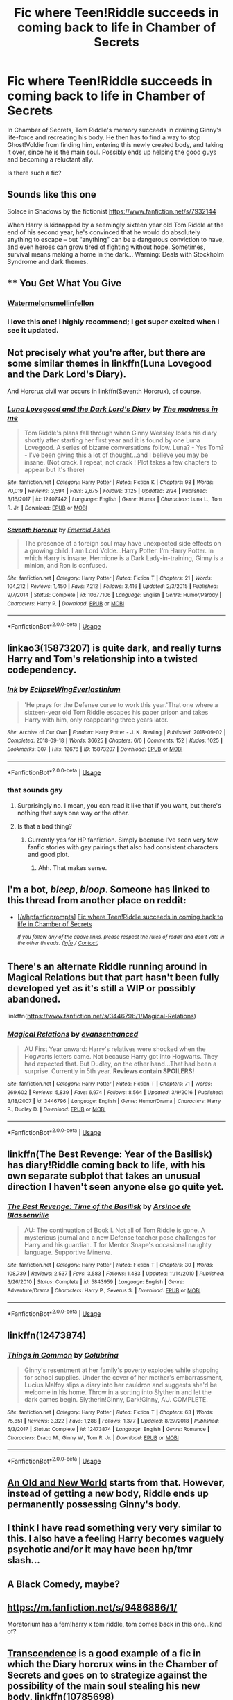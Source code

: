 #+TITLE: Fic where Teen!Riddle succeeds in coming back to life in Chamber of Secrets

* Fic where Teen!Riddle succeeds in coming back to life in Chamber of Secrets
:PROPERTIES:
:Author: KasukeSadiki
:Score: 70
:DateUnix: 1555051370.0
:DateShort: 2019-Apr-12
:FlairText: Request
:END:
In Chamber of Secrets, Tom Riddle's memory succeeds in draining Ginny's life-force and recreating his body. He then has to find a way to stop Ghost!Voldie from finding him, entering this newly created body, and taking it over, since he is the main soul. Possibly ends up helping the good guys and becoming a reluctant ally.

Is there such a fic?


** Sounds like this one

Solace in Shadows by the fictionist [[https://www.fanfiction.net/s/7932144]]

When Harry is kidnapped by a seemingly sixteen year old Tom Riddle at the end of his second year, he's convinced that he would do absolutely anything to escape -- but “anything” can be a dangerous conviction to have, and even heroes can grow tired of fighting without hope. Sometimes, survival means making a home in the dark... Warning: Deals with Stockholm Syndrome and dark themes.
:PROPERTIES:
:Author: HungryLumaLuvsCats
:Score: 8
:DateUnix: 1555059835.0
:DateShort: 2019-Apr-12
:END:


** ** You Get What You Give
   :PROPERTIES:
   :CUSTOM_ID: you-get-what-you-give
   :END:
*** [[https://archiveofourown.org/users/Watermelonsmellinfellon/pseuds/Watermelonsmellinfellon][Watermelonsmellinfellon]]
    :PROPERTIES:
    :CUSTOM_ID: watermelonsmellinfellon
    :END:
:PROPERTIES:
:Author: -Just-Keep-Swimming-
:Score: 6
:DateUnix: 1555067193.0
:DateShort: 2019-Apr-12
:END:

*** I love this one! I highly recommend; I get super excited when I see it updated.
:PROPERTIES:
:Author: moon53goddess
:Score: 2
:DateUnix: 1555081323.0
:DateShort: 2019-Apr-12
:END:


** Not precisely what you're after, but there are some similar themes in linkffn(Luna Lovegood and the Dark Lord's Diary).

And Horcrux civil war occurs in linkffn(Seventh Horcrux), of course.
:PROPERTIES:
:Author: thrawnca
:Score: 16
:DateUnix: 1555061322.0
:DateShort: 2019-Apr-12
:END:

*** [[https://www.fanfiction.net/s/12407442/1/][*/Luna Lovegood and the Dark Lord's Diary/*]] by [[https://www.fanfiction.net/u/6415261/The-madness-in-me][/The madness in me/]]

#+begin_quote
  Tom Riddle's plans fall through when Ginny Weasley loses his diary shortly after starting her first year and it is found by one Luna Lovegood. A series of bizarre conversations follow. Luna? - Yes Tom? - I've been giving this a lot of thought...and I believe you may be insane. (Not crack. I repeat, not crack ! Plot takes a few chapters to appear but it's there)
#+end_quote

^{/Site/:} ^{fanfiction.net} ^{*|*} ^{/Category/:} ^{Harry} ^{Potter} ^{*|*} ^{/Rated/:} ^{Fiction} ^{K} ^{*|*} ^{/Chapters/:} ^{98} ^{*|*} ^{/Words/:} ^{70,019} ^{*|*} ^{/Reviews/:} ^{3,594} ^{*|*} ^{/Favs/:} ^{2,675} ^{*|*} ^{/Follows/:} ^{3,125} ^{*|*} ^{/Updated/:} ^{2/24} ^{*|*} ^{/Published/:} ^{3/16/2017} ^{*|*} ^{/id/:} ^{12407442} ^{*|*} ^{/Language/:} ^{English} ^{*|*} ^{/Genre/:} ^{Humor} ^{*|*} ^{/Characters/:} ^{Luna} ^{L.,} ^{Tom} ^{R.} ^{Jr.} ^{*|*} ^{/Download/:} ^{[[http://www.ff2ebook.com/old/ffn-bot/index.php?id=12407442&source=ff&filetype=epub][EPUB]]} ^{or} ^{[[http://www.ff2ebook.com/old/ffn-bot/index.php?id=12407442&source=ff&filetype=mobi][MOBI]]}

--------------

[[https://www.fanfiction.net/s/10677106/1/][*/Seventh Horcrux/*]] by [[https://www.fanfiction.net/u/4112736/Emerald-Ashes][/Emerald Ashes/]]

#+begin_quote
  The presence of a foreign soul may have unexpected side effects on a growing child. I am Lord Volde...Harry Potter. I'm Harry Potter. In which Harry is insane, Hermione is a Dark Lady-in-training, Ginny is a minion, and Ron is confused.
#+end_quote

^{/Site/:} ^{fanfiction.net} ^{*|*} ^{/Category/:} ^{Harry} ^{Potter} ^{*|*} ^{/Rated/:} ^{Fiction} ^{T} ^{*|*} ^{/Chapters/:} ^{21} ^{*|*} ^{/Words/:} ^{104,212} ^{*|*} ^{/Reviews/:} ^{1,450} ^{*|*} ^{/Favs/:} ^{7,212} ^{*|*} ^{/Follows/:} ^{3,416} ^{*|*} ^{/Updated/:} ^{2/3/2015} ^{*|*} ^{/Published/:} ^{9/7/2014} ^{*|*} ^{/Status/:} ^{Complete} ^{*|*} ^{/id/:} ^{10677106} ^{*|*} ^{/Language/:} ^{English} ^{*|*} ^{/Genre/:} ^{Humor/Parody} ^{*|*} ^{/Characters/:} ^{Harry} ^{P.} ^{*|*} ^{/Download/:} ^{[[http://www.ff2ebook.com/old/ffn-bot/index.php?id=10677106&source=ff&filetype=epub][EPUB]]} ^{or} ^{[[http://www.ff2ebook.com/old/ffn-bot/index.php?id=10677106&source=ff&filetype=mobi][MOBI]]}

--------------

*FanfictionBot*^{2.0.0-beta} | [[https://github.com/tusing/reddit-ffn-bot/wiki/Usage][Usage]]
:PROPERTIES:
:Author: FanfictionBot
:Score: 3
:DateUnix: 1555061348.0
:DateShort: 2019-Apr-12
:END:


** linkao3(15873207) is quite dark, and really turns Harry and Tom's relationship into a twisted codependency.
:PROPERTIES:
:Author: 16tonweight
:Score: 12
:DateUnix: 1555061604.0
:DateShort: 2019-Apr-12
:END:

*** [[https://archiveofourown.org/works/15873207][*/Ink/*]] by [[https://www.archiveofourown.org/users/EclipseWing/pseuds/EclipseWing/users/Everlastinium/pseuds/Everlastinium][/EclipseWingEverlastinium/]]

#+begin_quote
  'He prays for the Defense curse to work this year.'That one where a sixteen-year old Tom Riddle escapes his paper prison and takes Harry with him, only reappearing three years later.
#+end_quote

^{/Site/:} ^{Archive} ^{of} ^{Our} ^{Own} ^{*|*} ^{/Fandom/:} ^{Harry} ^{Potter} ^{-} ^{J.} ^{K.} ^{Rowling} ^{*|*} ^{/Published/:} ^{2018-09-02} ^{*|*} ^{/Completed/:} ^{2018-09-18} ^{*|*} ^{/Words/:} ^{36625} ^{*|*} ^{/Chapters/:} ^{6/6} ^{*|*} ^{/Comments/:} ^{152} ^{*|*} ^{/Kudos/:} ^{1025} ^{*|*} ^{/Bookmarks/:} ^{307} ^{*|*} ^{/Hits/:} ^{12676} ^{*|*} ^{/ID/:} ^{15873207} ^{*|*} ^{/Download/:} ^{[[https://archiveofourown.org/downloads/15873207/Ink.epub?updated_at=1543183753][EPUB]]} ^{or} ^{[[https://archiveofourown.org/downloads/15873207/Ink.mobi?updated_at=1543183753][MOBI]]}

--------------

*FanfictionBot*^{2.0.0-beta} | [[https://github.com/tusing/reddit-ffn-bot/wiki/Usage][Usage]]
:PROPERTIES:
:Author: FanfictionBot
:Score: 4
:DateUnix: 1555061616.0
:DateShort: 2019-Apr-12
:END:


*** that sounds gay
:PROPERTIES:
:Author: NewDarkAgesAhead
:Score: 10
:DateUnix: 1555072828.0
:DateShort: 2019-Apr-12
:END:

**** Surprisingly no. I mean, you can read it like that if you want, but there's nothing that says one way or the other.
:PROPERTIES:
:Author: 16tonweight
:Score: 2
:DateUnix: 1555093857.0
:DateShort: 2019-Apr-12
:END:


**** Is that a bad thing?
:PROPERTIES:
:Author: TheSpicyTriangle
:Score: 1
:DateUnix: 1569451186.0
:DateShort: 2019-Sep-26
:END:

***** Currently yes for HP fanfiction. Simply because I've seen very few fanfic stories with gay pairings that also had consistent characters and good plot.
:PROPERTIES:
:Author: NewDarkAgesAhead
:Score: 1
:DateUnix: 1569530085.0
:DateShort: 2019-Sep-27
:END:

****** Ahh. That makes sense.
:PROPERTIES:
:Author: TheSpicyTriangle
:Score: 1
:DateUnix: 1569567211.0
:DateShort: 2019-Sep-27
:END:


** I'm a bot, /bleep/, /bloop/. Someone has linked to this thread from another place on reddit:

- [[[/r/hpfanficprompts]]] [[https://www.reddit.com/r/HPfanficPrompts/comments/bcbf1j/fic_where_teenriddle_succeeds_in_coming_back_to/][Fic where Teen!Riddle succeeds in coming back to life in Chamber of Secrets]]

 /^{If you follow any of the above links, please respect the rules of reddit and don't vote in the other threads.} ^{([[/r/TotesMessenger][Info]]} ^{/} ^{[[/message/compose?to=/r/TotesMessenger][Contact]])}/
:PROPERTIES:
:Author: TotesMessenger
:Score: 5
:DateUnix: 1555060400.0
:DateShort: 2019-Apr-12
:END:


** There's an alternate Riddle running around in Magical Relations but that part hasn't been fully developed yet as it's still a WIP or possibly abandoned.

linkffn([[https://www.fanfiction.net/s/3446796/1/Magical-Relations]])
:PROPERTIES:
:Author: Efficient_Assistant
:Score: 4
:DateUnix: 1555067285.0
:DateShort: 2019-Apr-12
:END:

*** [[https://www.fanfiction.net/s/3446796/1/][*/Magical Relations/*]] by [[https://www.fanfiction.net/u/651163/evansentranced][/evansentranced/]]

#+begin_quote
  AU First Year onward: Harry's relatives were shocked when the Hogwarts letters came. Not because Harry got into Hogwarts. They had expected that. But Dudley, on the other hand...That had been a surprise. Currently in 5th year. *Reviews contain SPOILERS!*
#+end_quote

^{/Site/:} ^{fanfiction.net} ^{*|*} ^{/Category/:} ^{Harry} ^{Potter} ^{*|*} ^{/Rated/:} ^{Fiction} ^{T} ^{*|*} ^{/Chapters/:} ^{71} ^{*|*} ^{/Words/:} ^{269,602} ^{*|*} ^{/Reviews/:} ^{5,839} ^{*|*} ^{/Favs/:} ^{6,974} ^{*|*} ^{/Follows/:} ^{8,564} ^{*|*} ^{/Updated/:} ^{3/9/2016} ^{*|*} ^{/Published/:} ^{3/18/2007} ^{*|*} ^{/id/:} ^{3446796} ^{*|*} ^{/Language/:} ^{English} ^{*|*} ^{/Genre/:} ^{Humor/Drama} ^{*|*} ^{/Characters/:} ^{Harry} ^{P.,} ^{Dudley} ^{D.} ^{*|*} ^{/Download/:} ^{[[http://www.ff2ebook.com/old/ffn-bot/index.php?id=3446796&source=ff&filetype=epub][EPUB]]} ^{or} ^{[[http://www.ff2ebook.com/old/ffn-bot/index.php?id=3446796&source=ff&filetype=mobi][MOBI]]}

--------------

*FanfictionBot*^{2.0.0-beta} | [[https://github.com/tusing/reddit-ffn-bot/wiki/Usage][Usage]]
:PROPERTIES:
:Author: FanfictionBot
:Score: 1
:DateUnix: 1555067311.0
:DateShort: 2019-Apr-12
:END:


** linkffn(The Best Revenge: Year of the Basilisk) has diary!Riddle coming back to life, with his own separate subplot that takes an unusual direction I haven't seen anyone else go quite yet.
:PROPERTIES:
:Author: bgottfried91
:Score: 4
:DateUnix: 1555081393.0
:DateShort: 2019-Apr-12
:END:

*** [[https://www.fanfiction.net/s/5843959/1/][*/The Best Revenge: Time of the Basilisk/*]] by [[https://www.fanfiction.net/u/352534/Arsinoe-de-Blassenville][/Arsinoe de Blassenville/]]

#+begin_quote
  AU: The continuation of Book I. Not all of Tom Riddle is gone. A mysterious journal and a new Defense teacher pose challenges for Harry and his guardian. T for Mentor Snape's occasional naughty language. Supportive Minerva.
#+end_quote

^{/Site/:} ^{fanfiction.net} ^{*|*} ^{/Category/:} ^{Harry} ^{Potter} ^{*|*} ^{/Rated/:} ^{Fiction} ^{T} ^{*|*} ^{/Chapters/:} ^{30} ^{*|*} ^{/Words/:} ^{108,739} ^{*|*} ^{/Reviews/:} ^{2,537} ^{*|*} ^{/Favs/:} ^{3,583} ^{*|*} ^{/Follows/:} ^{1,483} ^{*|*} ^{/Updated/:} ^{11/14/2010} ^{*|*} ^{/Published/:} ^{3/26/2010} ^{*|*} ^{/Status/:} ^{Complete} ^{*|*} ^{/id/:} ^{5843959} ^{*|*} ^{/Language/:} ^{English} ^{*|*} ^{/Genre/:} ^{Adventure/Drama} ^{*|*} ^{/Characters/:} ^{Harry} ^{P.,} ^{Severus} ^{S.} ^{*|*} ^{/Download/:} ^{[[http://www.ff2ebook.com/old/ffn-bot/index.php?id=5843959&source=ff&filetype=epub][EPUB]]} ^{or} ^{[[http://www.ff2ebook.com/old/ffn-bot/index.php?id=5843959&source=ff&filetype=mobi][MOBI]]}

--------------

*FanfictionBot*^{2.0.0-beta} | [[https://github.com/tusing/reddit-ffn-bot/wiki/Usage][Usage]]
:PROPERTIES:
:Author: FanfictionBot
:Score: 1
:DateUnix: 1555081415.0
:DateShort: 2019-Apr-12
:END:


** linkffn(12473874)
:PROPERTIES:
:Author: kiarybiz
:Score: 6
:DateUnix: 1555062592.0
:DateShort: 2019-Apr-12
:END:

*** [[https://www.fanfiction.net/s/12473874/1/][*/Things in Common/*]] by [[https://www.fanfiction.net/u/4314892/Colubrina][/Colubrina/]]

#+begin_quote
  Ginny's resentment at her family's poverty explodes while shopping for school supplies. Under the cover of her mother's embarrassment, Lucius Malfoy slips a diary into her cauldron and suggests she'd be welcome in his home. Throw in a sorting into Slytherin and let the dark games begin. Slytherin!Ginny, Dark!Ginny, AU. COMPLETE.
#+end_quote

^{/Site/:} ^{fanfiction.net} ^{*|*} ^{/Category/:} ^{Harry} ^{Potter} ^{*|*} ^{/Rated/:} ^{Fiction} ^{T} ^{*|*} ^{/Chapters/:} ^{63} ^{*|*} ^{/Words/:} ^{75,851} ^{*|*} ^{/Reviews/:} ^{3,322} ^{*|*} ^{/Favs/:} ^{1,288} ^{*|*} ^{/Follows/:} ^{1,377} ^{*|*} ^{/Updated/:} ^{8/27/2018} ^{*|*} ^{/Published/:} ^{5/3/2017} ^{*|*} ^{/Status/:} ^{Complete} ^{*|*} ^{/id/:} ^{12473874} ^{*|*} ^{/Language/:} ^{English} ^{*|*} ^{/Genre/:} ^{Romance} ^{*|*} ^{/Characters/:} ^{Draco} ^{M.,} ^{Ginny} ^{W.,} ^{Tom} ^{R.} ^{Jr.} ^{*|*} ^{/Download/:} ^{[[http://www.ff2ebook.com/old/ffn-bot/index.php?id=12473874&source=ff&filetype=epub][EPUB]]} ^{or} ^{[[http://www.ff2ebook.com/old/ffn-bot/index.php?id=12473874&source=ff&filetype=mobi][MOBI]]}

--------------

*FanfictionBot*^{2.0.0-beta} | [[https://github.com/tusing/reddit-ffn-bot/wiki/Usage][Usage]]
:PROPERTIES:
:Author: FanfictionBot
:Score: 5
:DateUnix: 1555062606.0
:DateShort: 2019-Apr-12
:END:


** [[https://www.ultimatehpfanfiction.com/harry_ginny/aon/a/1/An+Old+And+New+World/Lens%20of%20Sanity/37][An Old and New World]] starts from that. However, instead of getting a new body, Riddle ends up permanently possessing Ginny's body.
:PROPERTIES:
:Author: jpk17041
:Score: 7
:DateUnix: 1555081315.0
:DateShort: 2019-Apr-12
:END:


** I think I have read something very very similar to this. I also have a feeling Harry becomes vaguely psychotic and/or it may have been hp/tmr slash...
:PROPERTIES:
:Author: Kidsgetdownfromthere
:Score: 6
:DateUnix: 1555052725.0
:DateShort: 2019-Apr-12
:END:


** A Black Comedy, maybe?
:PROPERTIES:
:Author: SoDamnLong
:Score: 2
:DateUnix: 1555112065.0
:DateShort: 2019-Apr-13
:END:


** [[https://m.fanfiction.net/s/9486886/1/]]

Moratorium has a fem!harry x tom riddle, tom comes back in this one...kind of?
:PROPERTIES:
:Author: Jirazy
:Score: 1
:DateUnix: 1555093855.0
:DateShort: 2019-Apr-12
:END:


** [[https://www.fanfiction.net/s/10785698/1/Transcendence][Transcendence]] is a good example of a fic in which the Diary horcrux wins in the Chamber of Secrets and goes on to strategize against the possibility of the main soul stealing his new body. linkffn(10785698)
:PROPERTIES:
:Author: chiruochiba
:Score: 1
:DateUnix: 1555119881.0
:DateShort: 2019-Apr-13
:END:

*** [[https://www.fanfiction.net/s/10785698/1/][*/Transcendence/*]] by [[https://www.fanfiction.net/u/4913263/ChapterEight][/ChapterEight/]]

#+begin_quote
  Tom thought that perhaps fifty years of utter isolation and stagnation in a diary was a small price to pay to gain the advantages of being a living Horcrux, even if he was probably a bit mad from the experience. After all, being mad was no impediment to a Dark Lord.
#+end_quote

^{/Site/:} ^{fanfiction.net} ^{*|*} ^{/Category/:} ^{Harry} ^{Potter} ^{*|*} ^{/Rated/:} ^{Fiction} ^{M} ^{*|*} ^{/Chapters/:} ^{20} ^{*|*} ^{/Words/:} ^{101,786} ^{*|*} ^{/Reviews/:} ^{97} ^{*|*} ^{/Favs/:} ^{117} ^{*|*} ^{/Follows/:} ^{185} ^{*|*} ^{/Updated/:} ^{7/3/2018} ^{*|*} ^{/Published/:} ^{10/27/2014} ^{*|*} ^{/id/:} ^{10785698} ^{*|*} ^{/Language/:} ^{English} ^{*|*} ^{/Genre/:} ^{Drama} ^{*|*} ^{/Characters/:} ^{Hermione} ^{G.,} ^{Draco} ^{M.,} ^{Voldemort,} ^{Tom} ^{R.} ^{Jr.} ^{*|*} ^{/Download/:} ^{[[http://www.ff2ebook.com/old/ffn-bot/index.php?id=10785698&source=ff&filetype=epub][EPUB]]} ^{or} ^{[[http://www.ff2ebook.com/old/ffn-bot/index.php?id=10785698&source=ff&filetype=mobi][MOBI]]}

--------------

*FanfictionBot*^{2.0.0-beta} | [[https://github.com/tusing/reddit-ffn-bot/wiki/Usage][Usage]]
:PROPERTIES:
:Author: FanfictionBot
:Score: 1
:DateUnix: 1555119894.0
:DateShort: 2019-Apr-13
:END:


** In servitude of the dark is one with notDead Ginny and live voldy. And there is linkffn(Deals in the Dark by penpenhooray) which is a nosmut mpreg oneshot equivalent.
:PROPERTIES:
:Author: stgiga
:Score: 1
:DateUnix: 1555192931.0
:DateShort: 2019-Apr-14
:END:

*** [[https://www.fanfiction.net/s/11261025/1/][*/Deals in the Dark/*]] by [[https://www.fanfiction.net/u/6737183/penpenhooray][/penpenhooray/]]

#+begin_quote
  Harry knew he didn't stand a chance against Tom Riddle and the Basilisk in the Chamber of Secrets in second year, instead making a deal: Ginny's life in exchange for a favor. Years later, just as Harry is preparing to go after the locket with Dumbleldore, Riddle calls in his favor...though it doesn't go as planned. Mpreg, soulbond TRHP
#+end_quote

^{/Site/:} ^{fanfiction.net} ^{*|*} ^{/Category/:} ^{Harry} ^{Potter} ^{*|*} ^{/Rated/:} ^{Fiction} ^{M} ^{*|*} ^{/Words/:} ^{4,071} ^{*|*} ^{/Reviews/:} ^{33} ^{*|*} ^{/Favs/:} ^{228} ^{*|*} ^{/Follows/:} ^{201} ^{*|*} ^{/Published/:} ^{5/20/2015} ^{*|*} ^{/Status/:} ^{Complete} ^{*|*} ^{/id/:} ^{11261025} ^{*|*} ^{/Language/:} ^{English} ^{*|*} ^{/Genre/:} ^{Drama/Adventure} ^{*|*} ^{/Characters/:} ^{<Harry} ^{P.,} ^{Tom} ^{R.} ^{Jr.>} ^{*|*} ^{/Download/:} ^{[[http://www.ff2ebook.com/old/ffn-bot/index.php?id=11261025&source=ff&filetype=epub][EPUB]]} ^{or} ^{[[http://www.ff2ebook.com/old/ffn-bot/index.php?id=11261025&source=ff&filetype=mobi][MOBI]]}

--------------

*FanfictionBot*^{2.0.0-beta} | [[https://github.com/tusing/reddit-ffn-bot/wiki/Usage][Usage]]
:PROPERTIES:
:Author: FanfictionBot
:Score: 1
:DateUnix: 1555192954.0
:DateShort: 2019-Apr-14
:END:


** I just started my own story with this idea.

Linkffn(The Imposter Complex)
:PROPERTIES:
:Author: Slightly_Too_Heavy
:Score: 1
:DateUnix: 1557202225.0
:DateShort: 2019-May-07
:END:

*** [[https://www.fanfiction.net/s/13275002/1/][*/The Imposter Complex/*]] by [[https://www.fanfiction.net/u/2129301/Notus-Oren][/Notus Oren/]]

#+begin_quote
  "Of the Horcrux, wickedest of magical inventions, we shall not speak nor give direction" Frankly, Tom Riddle thought this was a bit dramatic. After all, what's a bit of major violation of the laws of ethics and magic between friends? This is a tale of a Diary that was a little more independent, and a little less puppy-murderingly evil, than he was really given credit for.
#+end_quote

^{/Site/:} ^{fanfiction.net} ^{*|*} ^{/Category/:} ^{Harry} ^{Potter} ^{*|*} ^{/Rated/:} ^{Fiction} ^{T} ^{*|*} ^{/Chapters/:} ^{3} ^{*|*} ^{/Words/:} ^{12,624} ^{*|*} ^{/Reviews/:} ^{3} ^{*|*} ^{/Favs/:} ^{3} ^{*|*} ^{/Follows/:} ^{7} ^{*|*} ^{/Updated/:} ^{5/5} ^{*|*} ^{/Published/:} ^{5/1} ^{*|*} ^{/id/:} ^{13275002} ^{*|*} ^{/Language/:} ^{English} ^{*|*} ^{/Genre/:} ^{Supernatural/Adventure} ^{*|*} ^{/Characters/:} ^{Tom} ^{R.} ^{Jr.} ^{*|*} ^{/Download/:} ^{[[http://www.ff2ebook.com/old/ffn-bot/index.php?id=13275002&source=ff&filetype=epub][EPUB]]} ^{or} ^{[[http://www.ff2ebook.com/old/ffn-bot/index.php?id=13275002&source=ff&filetype=mobi][MOBI]]}

--------------

*FanfictionBot*^{2.0.0-beta} | [[https://github.com/tusing/reddit-ffn-bot/wiki/Usage][Usage]]
:PROPERTIES:
:Author: FanfictionBot
:Score: 1
:DateUnix: 1557202250.0
:DateShort: 2019-May-07
:END:


** I remember there was one were Tom then kidnaps Harry and "raises" him for a while until the other Voldemort comes back. I can't really find it anymore though
:PROPERTIES:
:Author: daisy_neko
:Score: 1
:DateUnix: 1555063557.0
:DateShort: 2019-Apr-12
:END:

